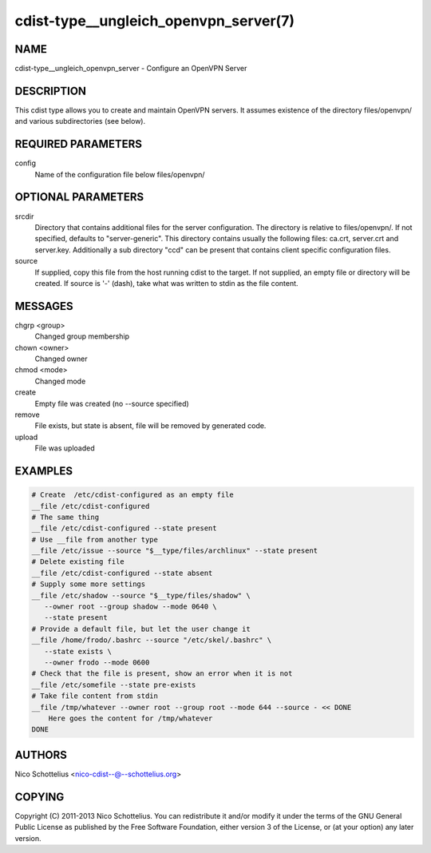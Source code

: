 cdist-type__ungleich_openvpn_server(7)
======================================

NAME
----
cdist-type__ungleich_openvpn_server - Configure an OpenVPN Server


DESCRIPTION
-----------
This cdist type allows you to create and maintain OpenVPN servers.
It assumes existence of the directory files/openvpn/ and various
subdirectories (see below).



REQUIRED PARAMETERS
-------------------
config
   Name of the configuration file below files/openvpn/


OPTIONAL PARAMETERS
-------------------
srcdir
   Directory that contains additional files for the server
   configuration. The directory is relative to files/openvpn/.
   If not specified, defaults to "server-generic". This directory
   contains usually the following files: ca.crt, server.crt and
   server.key. Additionally a sub directory "ccd" can be present that
   contains client specific configuration files.


source
   If supplied, copy this file from the host running cdist to the target.
   If not supplied, an empty file or directory will be created.
   If source is '-' (dash), take what was written to stdin as the file content.

MESSAGES
--------
chgrp <group>
   Changed group membership
chown <owner>
   Changed owner
chmod <mode>
   Changed mode
create
   Empty file was created (no --source specified)
remove
   File exists, but state is absent, file will be removed by generated code.
upload
   File was uploaded


EXAMPLES
--------

.. code-block:: sh

    # Create  /etc/cdist-configured as an empty file
    __file /etc/cdist-configured
    # The same thing
    __file /etc/cdist-configured --state present
    # Use __file from another type
    __file /etc/issue --source "$__type/files/archlinux" --state present
    # Delete existing file
    __file /etc/cdist-configured --state absent
    # Supply some more settings
    __file /etc/shadow --source "$__type/files/shadow" \
       --owner root --group shadow --mode 0640 \
       --state present
    # Provide a default file, but let the user change it
    __file /home/frodo/.bashrc --source "/etc/skel/.bashrc" \
       --state exists \
       --owner frodo --mode 0600
    # Check that the file is present, show an error when it is not
    __file /etc/somefile --state pre-exists
    # Take file content from stdin
    __file /tmp/whatever --owner root --group root --mode 644 --source - << DONE
        Here goes the content for /tmp/whatever
    DONE


AUTHORS
-------
Nico Schottelius <nico-cdist--@--schottelius.org>


COPYING
-------
Copyright \(C) 2011-2013 Nico Schottelius. You can redistribute it
and/or modify it under the terms of the GNU General Public License as
published by the Free Software Foundation, either version 3 of the
License, or (at your option) any later version.
